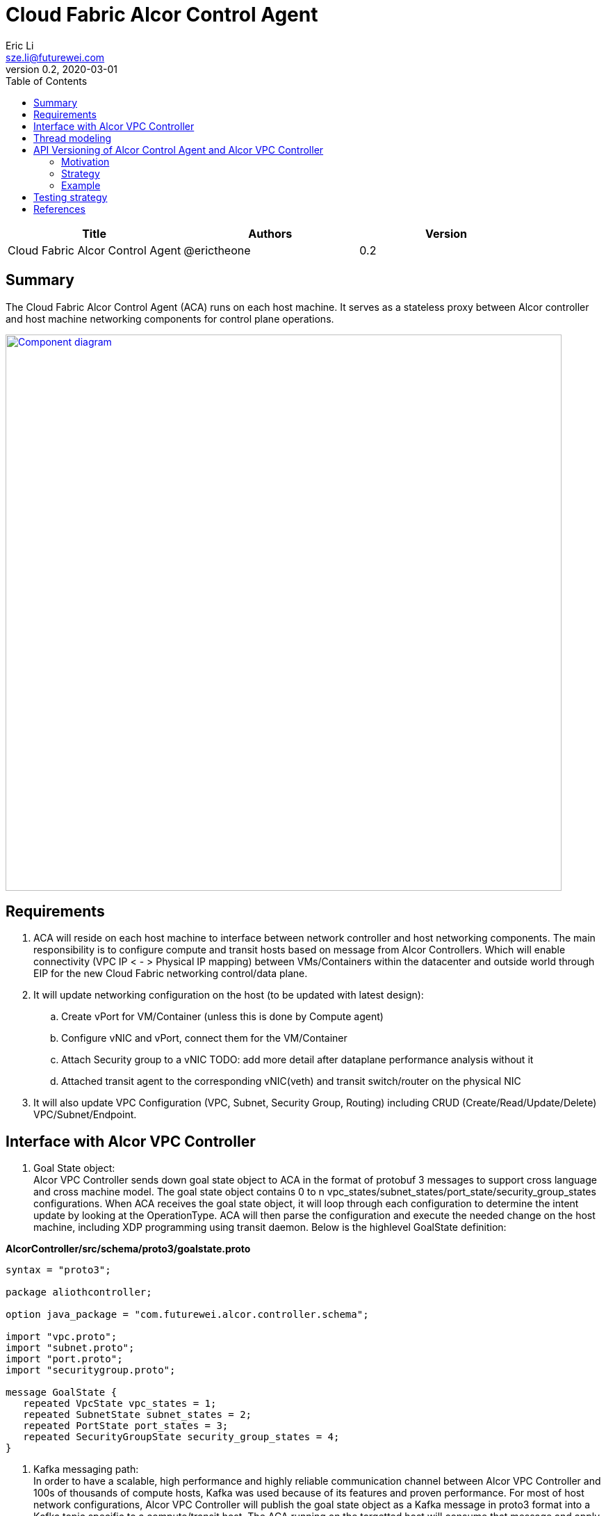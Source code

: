 = Cloud Fabric Alcor Control Agent
Eric Li <sze.li@futurewei.com>
v0.2, 2020-03-01
:toc: right

[width="100%",options="header"]
|====================
|Title|Authors|Version
|Cloud Fabric Alcor Control Agent|@erictheone|0.2
|====================

== Summary

The Cloud Fabric Alcor Control Agent (ACA) runs on each host machine. It serves as a stateless proxy between Alcor controller and host machine networking components for control plane operations.

image::images/Agent_components.JPG["Component diagram", width=800, link="images/Agent_components.JPG"]

== Requirements

. ACA will reside on each host machine to interface between network controller and host networking components. The main responsibility is to configure compute and transit hosts based on message from Alcor Controllers. Which will enable connectivity (VPC IP < - > Physical IP mapping) between VMs/Containers within the datacenter and outside world through EIP for the new Cloud Fabric networking control/data plane.

. It will update networking configuration on the host (to be updated with latest design):
	.. Create vPort for VM/Container (unless this is done by Compute agent)
	.. Configure vNIC and vPort, connect them for the VM/Container
	.. Attach Security group to a vNIC TODO: add more detail after dataplane performance analysis without it
	.. Attached transit agent to the corresponding vNIC(veth) and transit switch/router on the physical NIC

. It will also update VPC Configuration (VPC, Subnet, Security Group, Routing) including CRUD (Create/Read/Update/Delete) VPC/Subnet/Endpoint.

== Interface with Alcor VPC Controller
. Goal State object: +
Alcor VPC Controller sends down goal state object to ACA in the format of protobuf 3 messages to support cross language and cross machine model. The goal state object contains 0 to n vpc_states/subnet_states/port_state/security_group_states configurations. When ACA receives the goal state object, it will loop through each configuration to determine the intent update by looking at the OperationType. ACA will then parse the configuration and execute the needed change on the host machine, including XDP programming using transit daemon. Below is the highlevel GoalState definition:

*AlcorController/src/schema/proto3/goalstate.proto*

[source,java]
------------------------------------------------------------
syntax = "proto3";

package aliothcontroller;

option java_package = "com.futurewei.alcor.controller.schema";

import "vpc.proto";
import "subnet.proto";
import "port.proto";
import "securitygroup.proto";

message GoalState {
   repeated VpcState vpc_states = 1;
   repeated SubnetState subnet_states = 2;
   repeated PortState port_states = 3;
   repeated SecurityGroupState security_group_states = 4;
}
------------------------------------------------------------

. Kafka messaging path: +
In order to have a scalable, high performance and highly reliable communication channel between Alcor VPC Controller and 100s of thousands of compute hosts, Kafka was used because of its features and proven performance. For most of host network configurations, Alcor VPC Controller will publish the goal state object as a Kafka message in proto3 format into a Kafka topic specific to a compute/transit host. The ACA running on the targetted host will consume that message and apply network configuration accordingly.

. gRPC fast path: +
We need an ultra low latency Alcor control path to support customer scenarios like serverless where it has very low latency budget (<100ms) for end to end. An async gRPC server was added into ACA in conjunction with the Kakfa cosumer to process goal state updates faster. See the "Thread modeling" session below for more information the threading implementation.

. Security Group API: +
https://github.com/openstack/neutron/blob/master/neutron/agent/securitygroups_rpc.py

. Authentication and Authorization: +
Openstack documentation on using authentication token: +
https://docs.openstack.org/ocata/config-reference/common-configurations/auth.html

== Thread modeling
There will be one thread for Kafka consumer to receive Alcor VPC controller goal state update. Another thread should be used to post the respond on the goal state update result to Kakfa so that the controller can process it.

There will be another thread for async gRPC server to handle goal state update request for control fast path (currently targetting serverless scenario for fast provisioning). The gRPC async library will handle the client call from Alcor VPC controller, put the work item into its own completion queue, and reponds to the client call quickly. It will transparently create new threads to process the work items in its completion queue. Once a work item is completed, it will create a gRPC response to the original client call with the goal state update result.

== API Versioning of Alcor Control Agent and Alcor VPC Controller

==== Motivation
When making major changes to code, the components need to be versioned in such a way so that old clients have time to upgrade, and new clients can use the new features without issues. <<api1>> <<api2>>

==== Strategy
The strategy is to have the two components, agent and controller, explicitly state the API version in their messages.
Thus, every message/call between the Controller and the ACA will have an API version tagged. +

The components will support a range of different API versions by defining the max API version and min API version supported. +
These fields will then be incremented respectively as features are +
upgraded, and deprecated.

For major version upgrades, the strategy will be to

. Deploy changes to all ACA first
. Deploy changes to Alcor Controller once all Agents have been upgraded

==== Example
For example, say there is a new update to support SR-IOV.

[width="100%",options="header"]
|====================
|Case|Controller Action|Agent Action
|V1 Agent and V2 Controller|Controller sends a new V2 config to enable SR-IOV.|Agent sees unknown version in message and fails
|V2 Agent and V1 Controller|Controller sends a V1 Config|Agent sees V1 version in message and executes V1 calls
|====================

== Testing strategy
Gtest framework is used for unit testing and some functional testing. Completed end to end and functional testing will be developed by plugging in controller, agent and Mizar together under Jenkins CI/CD framework. We are planning to leverage gcov+lcov for code coverage analysis.

== References

- [[[api1,1]]] https://dzone.com/articles/backward-compatibility-check-for-rest-apis
- [[[api2,2]]] https://stackoverflow.com/questions/29871744/how-do-you-manage-the-underlying-codebase-for-a-versioned-api

